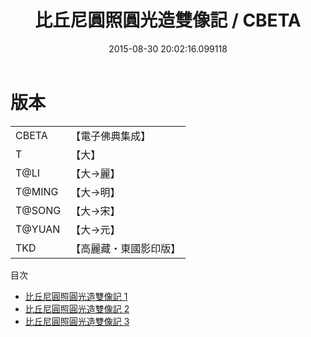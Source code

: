 #+TITLE: 比丘尼圓照圓光造雙像記 / CBETA

#+DATE: 2015-08-30 20:02:16.099118
* 版本
 |     CBETA|【電子佛典集成】|
 |         T|【大】     |
 |      T@LI|【大→麗】   |
 |    T@MING|【大→明】   |
 |    T@SONG|【大→宋】   |
 |    T@YUAN|【大→元】   |
 |       TKD|【高麗藏・東國影印版】|
目次
 - [[file:KR6f0063_001.txt][比丘尼圓照圓光造雙像記 1]]
 - [[file:KR6f0063_002.txt][比丘尼圓照圓光造雙像記 2]]
 - [[file:KR6f0063_003.txt][比丘尼圓照圓光造雙像記 3]]
